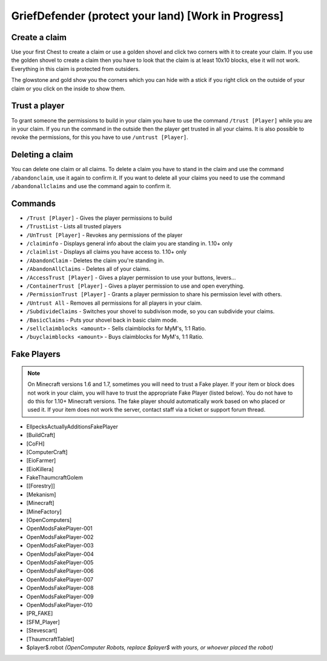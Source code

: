 .. _ref-griefdefender:

+++++++++++++++++++++++++++++++++++
GriefDefender (protect your land) [Work in Progress]
+++++++++++++++++++++++++++++++++++

.. image:: https://i.imgur.com/9yf2Cf2.png
  :height: 120px
  :align:  right


Create a claim
==============

Use your first Chest to create a claim or use a golden shovel and click two corners with it to create your claim. If you use the golden shovel to create a claim then you have to look that the claim is at least 10x10 blocks, else it will not work. Everything in this claim is protected from outsiders.

The glowstone and gold show you the corners which you can hide with a stick if you right click on the outside of your claim or you click on the inside to show them.

Trust a player
==============

To grant someone the permissions to build in your claim you have to use the command ``/trust [Player]`` while you are in your claim. If you run the command in the outside then the player get trusted in all your claims.
It is also possible to revoke the permissions, for this you have to use ``/untrust [Player]``.

Deleting a claim
================

You can delete one claim or all claims. To delete a claim you have to stand in the claim and use the command ``/abandonclaim``, use it again to confirm it. If you want to delete all your claims you need to use the command ``/abandonallclaims`` and use the command again to confirm it.


Commands
========

* ``/Trust [Player]`` - Gives the player permissions to build
* ``/TrustList`` - Lists all trusted players
* ``/UnTrust [Player]`` - Revokes any permissions of the player
* ``/claiminfo`` - Displays general info about the claim you are standing in. 1.10+ only
* ``/claimlist`` - Displays all claims you have access to. 1.10+ only
* ``/AbandonClaim`` - Deletes the claim you're standing in.
* ``/AbandonAllClaims`` - Deletes all of your claims.
* ``/AccessTrust [Player]`` - Gives a player permission to use your buttons, levers...
* ``/ContainerTrust [Player]`` - Gives a player permission to use and open everything.
* ``/PermissionTrust [Player]`` - Grants a player permission to share his permission level with others.
* ``/Untrust All`` - Removes all permissions for all players in your claim.
* ``/SubdivideClaims`` - Switches your shovel to subdivison mode, so you can subdivide your claims.
* ``/BasicClaims`` - Puts your shovel back in basic claim mode.
* ``/sellclaimblocks <amount>`` - Sells claimblocks for MyM's, 1:1 Ratio.
* ``/buyclaimblocks <amount>`` - Buys claimblocks for MyM's, 1:1 Ratio.

Fake Players
============

.. note:: On Minecraft versions 1.6 and 1.7, sometimes you will need to trust a Fake player. If your item or block does not work in your claim, you will have to trust the appropriate Fake Player (listed below). You do not have to do this for 1.10+ Minecraft versions. The fake player should automatically work based on who placed or used it. If your item does not work the server, contact staff via a ticket or support forum thread.

* EllpecksActuallyAdditionsFakePlayer
* [BuildCraft]
* [CoFH]
* [ComputerCraft]
* [EioFarmer]
* [EioKillera]
* FakeThaumcraftGolem
* [[Forestry]]
* [Mekanism]
* [Minecraft]
* [MineFactory]
* [OpenComputers]
* OpenModsFakePlayer-001
* OpenModsFakePlayer-002
* OpenModsFakePlayer-003
* OpenModsFakePlayer-004
* OpenModsFakePlayer-005
* OpenModsFakePlayer-006
* OpenModsFakePlayer-007
* OpenModsFakePlayer-008
* OpenModsFakePlayer-009
* OpenModsFakePlayer-010
* [PR_FAKE]
* [SFM_Player]
* [Stevescart]
* [ThaumcraftTablet]
* $player$.robot *(OpenComputer Robots, replace $player$ with yours, or whoever placed the robot)*
